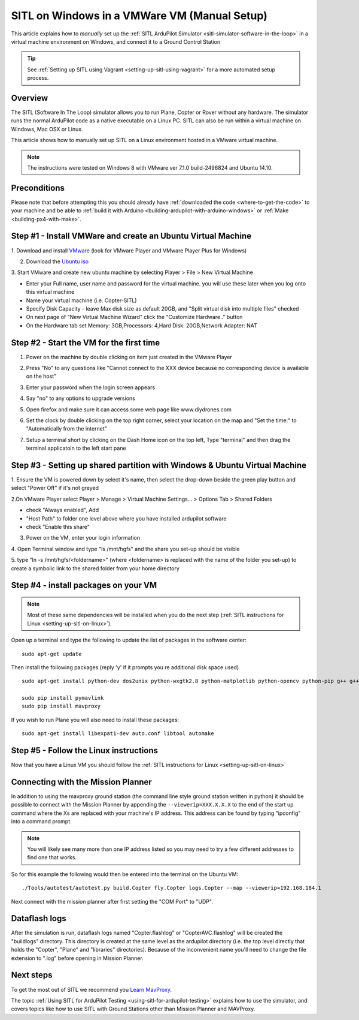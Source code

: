 .. _setting-up-sitl-on-windows:

=============================================
SITL on Windows in a VMWare VM (Manual Setup)
=============================================

This article explains how to *manually* set up the :ref:`SITL ArduPilot Simulator <sitl-simulator-software-in-the-loop>` in a virtual machine
environment on Windows, and connect it to a Ground Control Station

.. tip::

   See :ref:`Setting up SITL using Vagrant <setting-up-sitl-using-vagrant>`
   for a more automated setup process.

Overview
========

The SITL (Software In The Loop) simulator allows you to run Plane,
Copter or Rover without any hardware. The simulator runs the normal
ArduPilot code as a native executable on a Linux PC. SITL can also be
run within a virtual machine on Windows, Mac OSX or Linux.

This article shows how to manually set up SITL on a Linux environment
hosted in a VMware virtual machine.

.. note::

   The instructions were tested on Windows 8 with VMware ver 7.1.0
   build-2496824 and Ubuntu 14.10. 

.. image:: ../images/Ubuntu_SITL_running_Copter.jpg
    :target: ../_images/Ubuntu_SITL_running_Copter.jpg

Preconditions
=============

Please note that before attempting this you should already have
:ref:`downloaded the code <where-to-get-the-code>` to your machine
and be able to :ref:`build it with Arduino <building-ardupilot-with-arduino-windows>` or
:ref:`Make <building-px4-with-make>`.

Step #1 - Install VMWare and create an Ubuntu Virtual Machine
=============================================================

1. Download and install
`VMware <https://my.vmware.com/web/vmware/free#desktop_end_user_computing/vmware_player/6_0>`__
(look for VMware Player and VMware Player Plus for Windows)

2. Download the `Ubuntu iso <http://www.ubuntu.com/download/desktop/thank-you?country=--&version=14.04.2&architecture=amd64>`__

3. Start VMware and create new ubuntu machine by selecting Player > File
> New Virtual Machine

-  Enter your Full name, user name and password for the virtual machine.
   you will use these later when you log onto this virtual machine
-  Name your virtual machine (i.e. Copter-SITL)
-  Specify Disk Capacity - leave Max disk size as default 20GB, and
   "Split virtual disk into multiple files" checked
-  On next page of "New Virtual Machine Wizard" click the "Customize
   Hardware.." button
-  On the Hardware tab set Memory: 3GB,Processors: 4,Hard Disk:
   20GB,Network Adapter: NAT

.. image:: ../images/Ubuntu_VMSettings_Hardware.png
    :target: ../_images/Ubuntu_VMSettings_Hardware.png

Step #2 - Start the VM for the first time
=========================================

#. Power on the machine by double clicking on item just created in the
   VMware Player
#. Press "No" to any questions like "Cannot connect to the XXX device
   because no corresponding device is available on the host"
#. Enter your password when the login screen appears
#. Say "no" to any options to upgrade versions
#. Open firefox and make sure it can access some web page like
   www.diydrones.com

   .. |Ubuntu_TestNetworkWithFirefox| image:: ../images/ubuntu_test_network_with_firefox.jpg
       :target: ../_images/ubuntu_test_network_with_firefox.jpg
   
#. Set the clock by double clicking on the top right corner, select your
   location on the map and "Set the time:" to "Automatically from the
   internet"

   |Ubuntu_setTimezone|
#. Setup a terminal short by clicking on the Dash Home icon on the top
   left, Type "terminal" and then drag the terminal applicatoin to the
   left start pane

   |Ubuntu_TerminalShortcut|

Step #3 - Setting up shared partition with Windows & Ubuntu Virtual Machine
===========================================================================

1. Ensure the VM is powered down by select it's name, then select the
drop-down beside the green play button and select "Power Off" if it's
not greyed

.. image:: ../images/Ubuntu_PowerOff.jpg
    :target: ../_images/Ubuntu_PowerOff.jpg

2.On VMware Player select Player > Manage > Virtual Machine Settings...
> Options Tab > Shared Folders

-  check "Always enabled", Add
-  "Host Path" to folder one level above where you have installed
   ardupilot software
-  check "Enable this share"

.. image:: ../images/Ubuntu_VMSettings_SetupSharedFolder.png
    :target: ../_images/Ubuntu_VMSettings_SetupSharedFolder.png

3. Power on the VM, enter your login information

4. Open Terminal window and type "ls /mnt/hgfs" and the share you set-up
should be visible

5. type "ln -s /mnt/hgfs/<foldername>" (where <foldername> is replaced
with the name of the folder you set-up) to create a symbolic link to the
shared folder from your home directory

Step #4 - install packages on your VM
=====================================

.. note::

   Most of these same dependencies will be installed when you do the
   next step (:ref:`SITL instructions for Linux <setting-up-sitl-on-linux>`).

Open up a terminal and type the following to update the list of packages
in the software center:

::

    sudo apt-get update

Then install the following packages (reply 'y' if it prompts you re
additional disk space used)

::

    sudo apt-get install python-dev dos2unix python-wxgtk2.8 python-matplotlib python-opencv python-pip g++ g++-4.7 gawk git ccache

    sudo pip install pymavlink
    sudo pip install mavproxy

If you wish to run Plane you will also need to install these packages:

::

    sudo apt-get install libexpat1-dev auto.conf libtool automake

Step #5 - Follow the Linux instructions
=======================================

Now that you have a Linux VM you should follow the :ref:`SITL instructions for Linux <setting-up-sitl-on-linux>`

.. _setting-up-sitl-on-windows_connecting_with_the_mission_planner:

Connecting with the Mission Planner
===================================

In addition to using the mavproxy ground station (the command line style
ground station written in python) it should be possible to connect with
the Mission Planner by appending the ``--viewerip=XXX.X.X.X`` to the end
of the start up command where the Xs are replaced with your machine's IP
address.  This address can be found by typing "ipconfig" into a command
prompt.

.. note::

   You will likely see many more than one IP address listed so you
   may need to try a few different addresses to find one that works.

.. image:: ../images/SITL_ipconfig.png
    :target: ../_images/SITL_ipconfig.png

So for this example the following would then be entered into the
terminal on the Ubuntu VM:

::

    ./Tools/autotest/autotest.py build.Copter fly.Copter logs.Copter --map --viewerip=192.168.184.1

Next connect with the mission planner after first setting the "COM Port"
to "UDP".

.. image:: ../images/SITL_connectWithMP.jpg
    :target: ../_images/SITL_connectWithMP.jpg

Dataflash logs
==============

After the simulation is run, dataflash logs named "Copter.flashlog" or
"CopterAVC.flashlog" will be created the "buildlogs" directory. This
directory is created at the same level as the ardupilot directory (i.e.
the top level directly that holds the "Copter", "Plane" and "libraries"
directories). Because of the inconvenient name you'll need to change the
file extension to ".log" before opening in Mission Planner.

Next steps
==========

To get the most out of SITL we recommend you `Learn MavProxy <http://ardupilot.github.io/MAVProxy/>`__.

The topic :ref:`Using SITL for ArduPilot Testing <using-sitl-for-ardupilot-testing>` explains how to use the
simulator, and covers topics like how to use SITL with Ground Stations
other than Mission Planner and MAVProxy.



.. |Ubuntu_TerminalShortcut| image:: ../images/Ubuntu_TerminalShortcut.jpg
    :target: ../_images/Ubuntu_TerminalShortcut.jpg

.. |Ubuntu_setTimezone| image:: ../images/Ubuntu_setTimezone.jpg
    :target: ../_images/Ubuntu_setTimezone.jpg